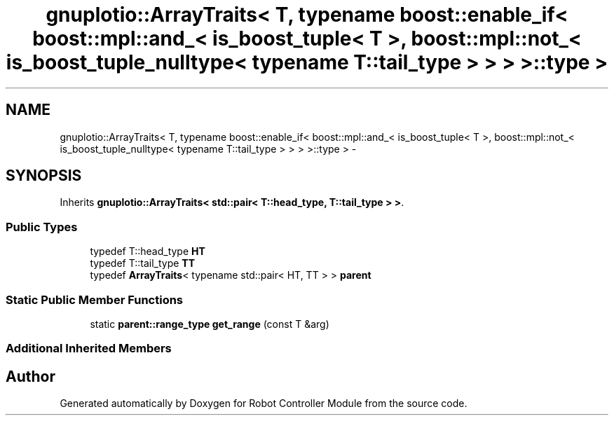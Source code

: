 .TH "gnuplotio::ArrayTraits< T, typename boost::enable_if< boost::mpl::and_< is_boost_tuple< T >, boost::mpl::not_< is_boost_tuple_nulltype< typename T::tail_type > > > >::type >" 3 "Mon Nov 25 2019" "Version 7.0" "Robot Controller Module" \" -*- nroff -*-
.ad l
.nh
.SH NAME
gnuplotio::ArrayTraits< T, typename boost::enable_if< boost::mpl::and_< is_boost_tuple< T >, boost::mpl::not_< is_boost_tuple_nulltype< typename T::tail_type > > > >::type > \- 
.SH SYNOPSIS
.br
.PP
.PP
Inherits \fBgnuplotio::ArrayTraits< std::pair< T::head_type, T::tail_type > >\fP\&.
.SS "Public Types"

.in +1c
.ti -1c
.RI "typedef T::head_type \fBHT\fP"
.br
.ti -1c
.RI "typedef T::tail_type \fBTT\fP"
.br
.ti -1c
.RI "typedef \fBArrayTraits\fP< typename std::pair< HT, TT > > \fBparent\fP"
.br
.in -1c
.SS "Static Public Member Functions"

.in +1c
.ti -1c
.RI "static \fBparent::range_type\fP \fBget_range\fP (const T &arg)"
.br
.in -1c
.SS "Additional Inherited Members"


.SH "Author"
.PP 
Generated automatically by Doxygen for Robot Controller Module from the source code\&.
